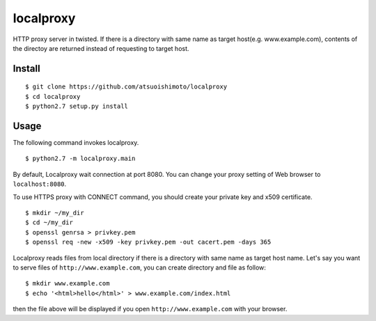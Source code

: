localproxy
------------------

HTTP proxy server in twisted. If there is a directory with same name as target host(e.g. www.example.com), contents of the directoy are returned instead of requesting to target host.


Install
=======================

::

    $ git clone https://github.com/atsuoishimoto/localproxy
    $ cd localproxy
    $ python2.7 setup.py install


Usage
======================

The following command invokes localproxy.

::

    $ python2.7 -m localproxy.main


By default, Localproxy wait connection at port 8080. You can change your proxy setting of Web browser to ``localhost:8080``.

To use HTTPS proxy with CONNECT command, you should create your private key and x509 certificate.

::

    $ mkdir ~/my_dir
    $ cd ~/my_dir
    $ openssl genrsa > privkey.pem
    $ openssl req -new -x509 -key privkey.pem -out cacert.pem -days 365


Localproxy reads files from local directory if there is a directory with same name as target host name. Let's say you want to serve files of ``http://www.example.com``, you can create directory and file as follow::

    $ mkdir www.example.com
    $ echo '<html>hello</html>' > www.example.com/index.html

then the file above will be displayed if you open ``http://www.example.com`` with your browser.
